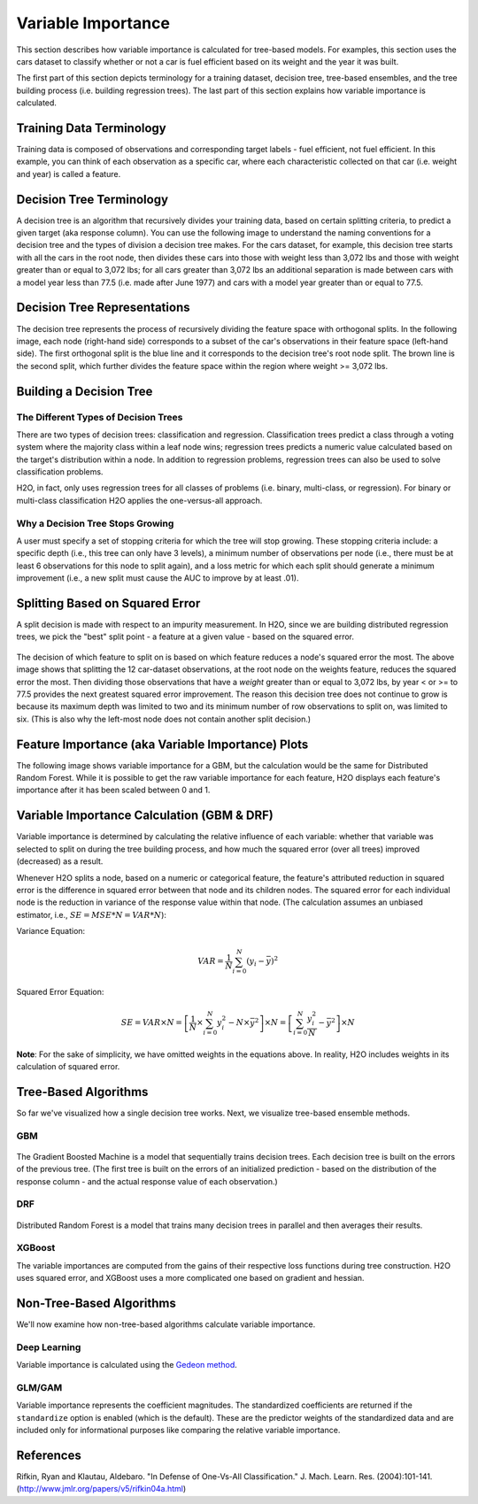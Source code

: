 .. _variable-importance:

Variable Importance
===================

This section describes how variable importance is calculated for tree-based models. For examples, this section uses the cars dataset to classify whether or not a car is fuel efficient based on its weight and the year it was built. 

The first part of this section depicts terminology for a training dataset, decision tree, tree-based ensembles, and the tree building process (i.e. building regression trees). The last part of this section explains how variable importance is calculated. 

Training Data Terminology
-------------------------

Training data is composed of observations and corresponding target labels - fuel efficient, not fuel efficient. In this example, you can think of each observation as a specific car, where each characteristic collected on that car (i.e. weight and year) is called a feature. 

.. figure:: images/node.png
   :alt: Dataset terminology

Decision Tree Terminology
-------------------------

A decision tree is an algorithm that recursively divides your training data, based on certain splitting criteria, to predict a given target (aka response column). You can use the following image to understand the naming conventions for a decision tree and the types of division a decision tree makes. For the cars dataset, for example, this decision tree starts with all the cars in the root node, then divides these cars into those with  weight less than 3,072 lbs and those with weight greater than or equal to 3,072 lbs; for all cars greater than 3,072 lbs an additional separation is made between cars with a model year less than 77.5 (i.e. made after June 1977) and cars with a model year greater than or equal to 77.5. 

.. figure:: images/single_tree.png
   :alt: Anatomy of a single decision tree

Decision Tree Representations
-----------------------------

The decision tree represents the process of recursively dividing the feature space with orthogonal splits. In the following image, each node (right-hand side) corresponds to a subset of the car's observations in their feature space (left-hand side). The first orthogonal split is the blue line and it corresponds to the decision tree's root node split. The brown line is the second split, which further divides the feature space within the region where weight >= 3,072 lbs.  

.. figure:: images/data_split.png
   :alt: Decision tree representing the division of a two dimensional feature space

Building a Decision Tree
------------------------

The Different Types of Decision Trees
~~~~~~~~~~~~~~~~~~~~~~~~~~~~~~~~~~~~~

There are two types of decision trees: classification and regression. Classification trees predict a class through a voting system where the majority class within a leaf node wins; regression trees predicts a numeric value calculated based on the target's distribution within a node. In addition to regression problems, regression trees can also be used to solve classification problems. 

H2O, in fact, only uses regression trees for all classes of problems (i.e. binary, multi-class, or regression). For binary or multi-class classification H2O applies the one-versus-all approach. 

Why a Decision Tree Stops Growing
~~~~~~~~~~~~~~~~~~~~~~~~~~~~~~~~~

A user must specify a set of stopping criteria for which the tree will stop growing. These stopping criteria include: a specific depth (i.e., this tree can only have 3 levels), a minimum number of observations per node (i.e., there must be at least 6 observations for this node to split again), and a loss metric for which each split should generate a minimum improvement (i.e., a new split must cause the AUC to improve by at least .01). 

Splitting Based on Squared Error
--------------------------------

A split decision is made with respect to an impurity measurement. In H2O, since we are building distributed regression trees, we pick the "best" split point - a feature at a given value - based on the squared error.  

.. figure:: images/squared_error.png
   :alt: Building a regression tree based on squared error*

The decision of which feature to split on is based on which feature reduces a node's squared error the most. The above image shows that splitting the 12 car-dataset observations, at the root node on the weights feature, reduces the squared error the most. Then dividing those observations that have a `weight` greater than or equal to 3,072 lbs, by year < or >= to 77.5 provides the next greatest squared error improvement. The reason this decision tree does not continue to grow is because its maximum depth was limited to two and its minimum number of row observations to split on, was limited to six. (This is also why the left-most node does not contain another split decision.)

Feature Importance (aka Variable Importance) Plots
--------------------------------------------------

The following image shows variable importance for a GBM, but the calculation would be the same for Distributed Random Forest. While it is possible to get the raw variable importance for each feature, H2O displays each feature's importance after it has been scaled between 0 and 1.

.. figure:: images/varimp.png
   :alt: Tree-Based Variable Importance


Variable Importance Calculation (GBM & DRF)
-------------------------------------------

Variable importance is determined by calculating the relative influence of each variable: whether that variable was selected to split on during the tree building process, and how much the squared error (over all trees) improved (decreased) as a result. 

Whenever H2O splits a node, based on a numeric or categorical feature, the feature's attributed reduction in squared error is the difference in squared error between that node and its children nodes. The squared error for each individual node is the reduction in variance of the response value within that node. (The calculation assumes an unbiased estimator, i.e., :math:`SE=MSE*N=VAR*N`): 

Variance Equation: 

.. math::

    VAR=\frac{1}{N}\sum_{i=0}^{N}(y_{i}-\bar{y})^2

Squared Error Equation: 

.. math::

    SE = VAR \times{N} =\left[\frac{1}{N} \times  \sum_{i=0}^{N}y_{i}^2 -N\times{\bar{y}^2} \right] \times N  = \left[ \sum_{i=0}^{N}\frac{y_{i}^2}{N} - \bar{y}^2 \right ]\times N


**Note**: For the sake of simplicity, we have omitted weights in the equations above. In reality, H2O includes weights in its calculation of squared error.

Tree-Based Algorithms
---------------------

So far we've visualized how a single decision tree works. Next, we visualize tree-based ensemble methods. 

GBM
~~~

.. figure:: images/gbm.png
   :alt: Gradient Boosted Machine (GBM)

The Gradient Boosted Machine is a model that sequentially trains decision trees. Each decision tree is built on the errors of the previous tree. (The first tree is built on the errors of an initialized prediction - based on the distribution of the response column - and the actual response value of each observation.)

DRF
~~~

.. figure:: images/drf.png
   :alt: Distributed Random Forest (DRF)

Distributed Random Forest is a model that trains many decision trees in parallel and then averages their results.

XGBoost
~~~~~~~

The variable importances are computed from the gains of their respective loss functions during tree construction. H2O uses squared error, and XGBoost uses a more complicated one based on gradient and hessian.


Non-Tree-Based Algorithms
-------------------------

We'll now examine how non-tree-based algorithms calculate variable importance.

Deep Learning
~~~~~~~~~~~~~
Variable importance is calculated using the `Gedeon method <http://users.cecs.anu.edu.au/~Tom.Gedeon/pdfs/ContribDataMinv2.pdf>`__.

GLM/GAM
~~~~~~~

Variable importance represents the coefficient magnitudes. The standardized coefficients are returned if the ``standardize`` option is enabled (which is the default). These are the predictor weights of the standardized data and are included only for informational purposes like comparing the relative variable importance.


References
----------

Rifkin, Ryan and Klautau, Aldebaro. "In Defense of One-Vs-All Classification." J. Mach. Learn. Res. (2004):101-141. (http://www.jmlr.org/papers/v5/rifkin04a.html)

